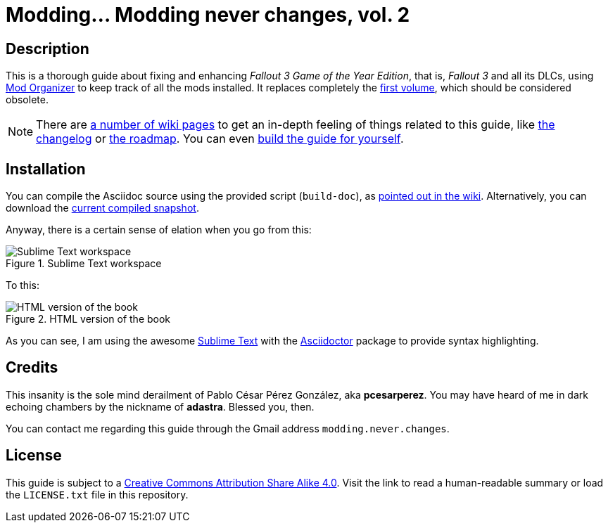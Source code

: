 = Modding... Modding never changes, vol. 2
:imagesdir: ./src/main/resources/images
:experimental:
:icons: font

////
The following block ensures that GitHub shows proper icons in admonition blocks.
@see http://blog.jdriven.com/2016/06/awesome-asciidoctor-using-admonition-icons-github/
////
ifdef::env-github[]
:tip-caption: :bulb:
:note-caption: :information_source:
:important-caption: :heavy_exclamation_mark:
:caution-caption: :fire:
:warning-caption: :warning:
endif::[]


== Description

This is a thorough guide about fixing and enhancing _Fallout 3 Game of the Year Edition_, that is, _Fallout 3_ and all its DLCs, using http://www.nexusmods.com/skyrim/mods/1334/?[Mod Organizer] to keep track of all the mods installed. It replaces completely the https://github.com/pcesarperez/Modding-never-changes[first volume], which should be considered obsolete.

[NOTE]
====
There are https://github.com/pcesarperez/Modding-never-changes-vol-2/wiki[a number of wiki pages] to get an in-depth feeling of things related to this guide, like https://github.com/pcesarperez/Modding-never-changes-vol-2/wiki/Changelog[the changelog] or https://github.com/pcesarperez/Modding-never-changes-vol-2/wiki/Roadmap[the roadmap]. You can even https://github.com/pcesarperez/Modding-never-changes-vol-2/wiki/How-to-compile-the-book[build the guide for yourself].
====

////
[IMPORTANT]
====
The guide is published in:

https://pcesarperez.github.io/modding-never-changes-vol-2/

Take a look to see the guide in all its radioactive glory.
====
////

== Installation

You can compile the Asciidoc source using the provided script (`build-doc`), as https://github.com/pcesarperez/Modding-never-changes-vol-2/wiki/How-to-compile-the-book[pointed out in the wiki]. Alternatively, you can download the https://github.com/pcesarperez/modding-never-changes-vol-2/releases[current compiled snapshot].

Anyway, there is a certain sense of elation when you go from this:

.Sublime Text workspace
image::Sublime%20Text%20workspace.png[Sublime Text workspace]

To this:

.HTML version of the book
image::HTML%20version%20of%20the%20book.png[HTML version of the book]

As you can see, I am using the awesome https://www.sublimetext.com[Sublime Text] with the https://packagecontrol.io/packages/Asciidoctor[Asciidoctor] package to provide syntax highlighting.

== Credits

This insanity is the sole mind derailment of Pablo César Pérez González, aka *pcesarperez*. You may have heard of me in dark echoing chambers by the nickname of *adastra*. Blessed you, then.

You can contact me regarding this guide through the Gmail address `modding.never.changes`.

== License

This guide is subject to a https://creativecommons.org/licenses/by-sa/4.0/[Creative Commons Attribution Share Alike 4.0]. Visit the link to read a human-readable summary or load the `LICENSE.txt` file in this repository.
